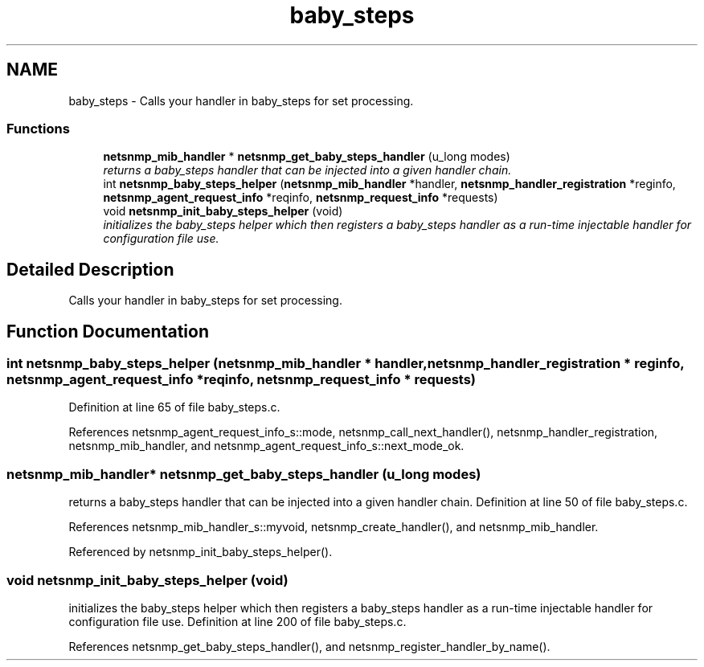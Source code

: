 .TH "baby_steps" 3 "9 Jan 2006" "net-snmp" \" -*- nroff -*-
.ad l
.nh
.SH NAME
baby_steps \- Calls your handler in baby_steps for set processing.  

.PP
.SS "Functions"

.in +1c
.ti -1c
.RI "\fBnetsnmp_mib_handler\fP * \fBnetsnmp_get_baby_steps_handler\fP (u_long modes)"
.br
.RI "\fIreturns a baby_steps handler that can be injected into a given handler chain. \fP"
.ti -1c
.RI "int \fBnetsnmp_baby_steps_helper\fP (\fBnetsnmp_mib_handler\fP *handler, \fBnetsnmp_handler_registration\fP *reginfo, \fBnetsnmp_agent_request_info\fP *reqinfo, \fBnetsnmp_request_info\fP *requests)"
.br
.ti -1c
.RI "void \fBnetsnmp_init_baby_steps_helper\fP (void)"
.br
.RI "\fIinitializes the baby_steps helper which then registers a baby_steps handler as a run-time injectable handler for configuration file use. \fP"
.in -1c
.SH "Detailed Description"
.PP 
Calls your handler in baby_steps for set processing. 
.SH "Function Documentation"
.PP 
.SS "int netsnmp_baby_steps_helper (\fBnetsnmp_mib_handler\fP * handler, \fBnetsnmp_handler_registration\fP * reginfo, \fBnetsnmp_agent_request_info\fP * reqinfo, \fBnetsnmp_request_info\fP * requests)"
.PP
Definition at line 65 of file baby_steps.c.
.PP
References netsnmp_agent_request_info_s::mode, netsnmp_call_next_handler(), netsnmp_handler_registration, netsnmp_mib_handler, and netsnmp_agent_request_info_s::next_mode_ok.
.SS "\fBnetsnmp_mib_handler\fP* netsnmp_get_baby_steps_handler (u_long modes)"
.PP
returns a baby_steps handler that can be injected into a given handler chain. Definition at line 50 of file baby_steps.c.
.PP
References netsnmp_mib_handler_s::myvoid, netsnmp_create_handler(), and netsnmp_mib_handler.
.PP
Referenced by netsnmp_init_baby_steps_helper().
.SS "void netsnmp_init_baby_steps_helper (void)"
.PP
initializes the baby_steps helper which then registers a baby_steps handler as a run-time injectable handler for configuration file use. Definition at line 200 of file baby_steps.c.
.PP
References netsnmp_get_baby_steps_handler(), and netsnmp_register_handler_by_name().
